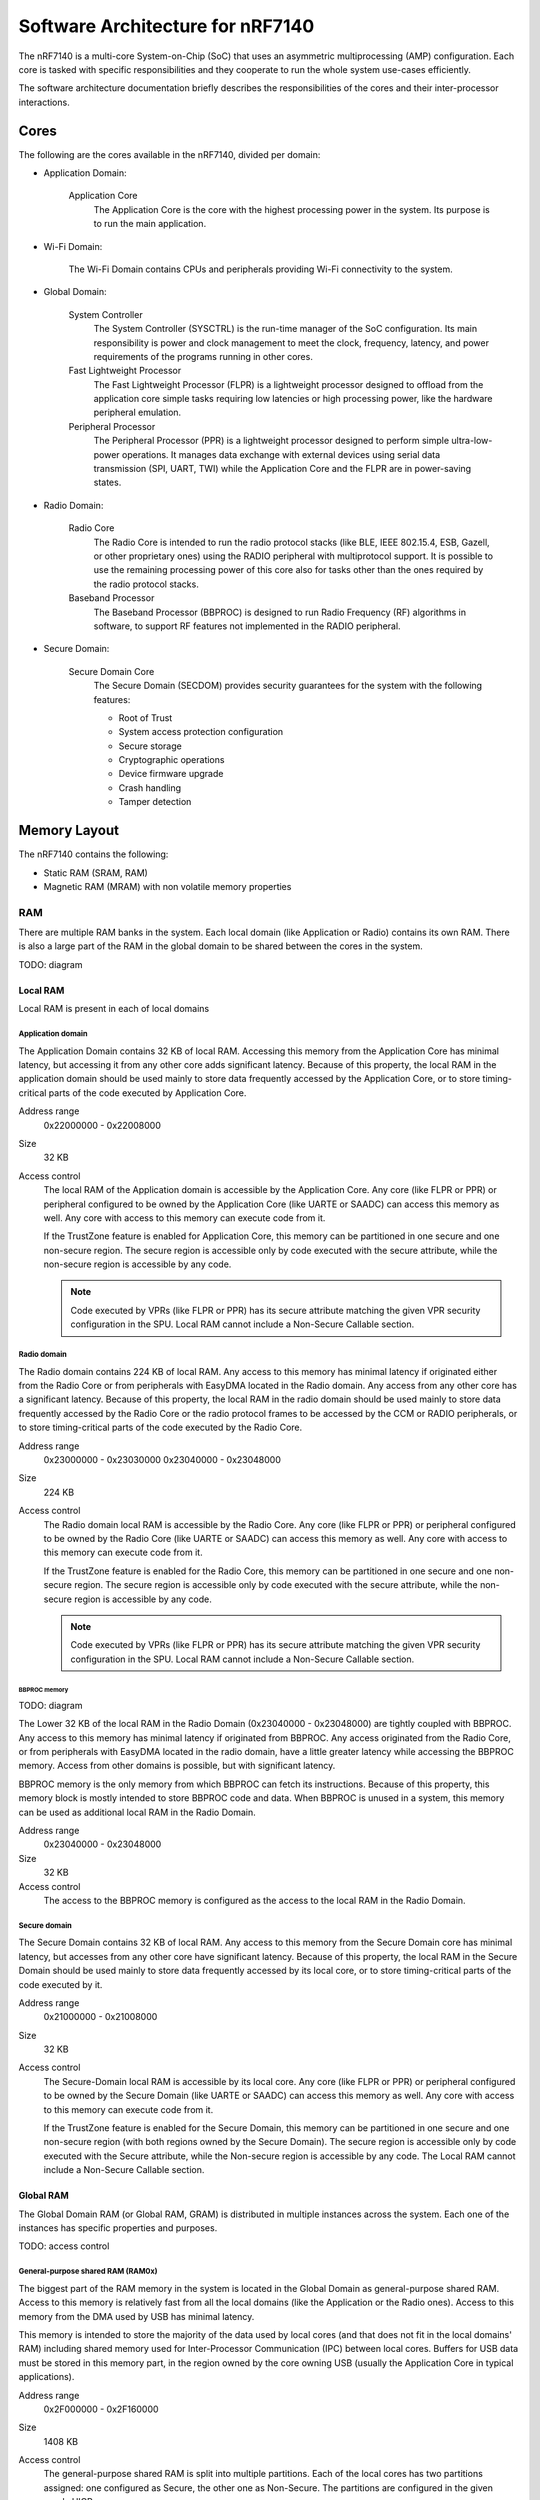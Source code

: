 .. _ug_nrf71_architecture:

Software Architecture for nRF7140
#################################

The nRF7140 is a multi-core System-on-Chip (SoC) that uses an asymmetric multiprocessing (AMP) configuration.
Each core is tasked with specific responsibilities and they cooperate to run the whole system use-cases efficiently.

The software architecture documentation briefly describes the responsibilities of the cores and their inter-processor interactions.

Cores
*****

.. TODO: domains diagram (public and internal versions)

The following are the cores available in the nRF7140, divided per domain:

* Application Domain:

   Application Core
      The Application Core is the core with the highest processing power in the system.
      Its purpose is to run the main application.

* Wi-Fi Domain:

   The Wi-Fi Domain contains CPUs and peripherals providing Wi-Fi connectivity to the system.

* Global Domain:

   System Controller
      The System Controller (SYSCTRL) is the run-time manager of the SoC configuration.
      Its main responsibility is power and clock management to meet the clock, frequency, latency, and power requirements of the programs running in other cores.

   Fast Lightweight Processor
      The Fast Lightweight Processor (FLPR) is a lightweight processor designed to offload from the application core simple tasks requiring low latencies or high processing power, like the hardware peripheral emulation.

   Peripheral Processor
      The Peripheral Processor (PPR) is a lightweight processor designed to perform simple ultra-low-power operations.
      It manages data exchange with external devices using serial data transmission (SPI, UART, TWI) while the Application Core and the FLPR are in power-saving states.

* Radio Domain:

   Radio Core
      The Radio Core is intended to run the radio protocol stacks (like BLE, IEEE 802.15.4, ESB, Gazell, or other proprietary ones) using the RADIO peripheral with multiprotocol support.
      It is possible to use the remaining processing power of this core also for tasks other than the ones required by the radio protocol stacks.

   Baseband Processor
      The Baseband Processor (BBPROC) is designed to run Radio Frequency (RF) algorithms in software, to support RF features not implemented in the RADIO peripheral.

* Secure Domain:

   Secure Domain Core
      The Secure Domain (SECDOM) provides security guarantees for the system with the following features:

      * Root of Trust
      * System access protection configuration
      * Secure storage
      * Cryptographic operations
      * Device firmware upgrade
      * Crash handling
      * Tamper detection

Memory Layout
*************

The nRF7140 contains the following:

* Static RAM (SRAM, RAM)
* Magnetic RAM (MRAM) with non volatile memory properties

RAM
===

There are multiple RAM banks in the system.
Each local domain (like Application or Radio) contains its own RAM.
There is also a large part of the RAM in the global domain to be shared between the cores in the system.

TODO: diagram

Local RAM
---------

Local RAM is present in each of local domains

Application domain
^^^^^^^^^^^^^^^^^^

.. image:: images/nrf7140_memory_map_app.png
   :width: 300 px
   :align: left

The Application Domain contains 32 KB of local RAM.
Accessing this memory from the Application Core has minimal latency, but accessing it from any other core adds significant latency.
Because of this property, the local RAM in the application domain should be used mainly to store data frequently accessed by the Application Core, or to store timing-critical parts of the code executed by Application Core.

Address range
   0x22000000 - 0x22008000

Size
   32 KB

Access control
   The local RAM of the Application domain is accessible by the Application Core.
   Any core (like FLPR or PPR) or peripheral configured to be owned by the Application Core (like UARTE or SAADC) can access this memory as well.
   Any core with access to this memory can execute code from it.

   If the TrustZone feature is enabled for Application Core, this memory can be partitioned in one secure and one non-secure region.
   The secure region is accessible only by code executed with the secure attribute, while the non-secure region is accessible by any code.

   .. note::
      Code executed by VPRs (like FLPR or PPR) has its secure attribute matching the given VPR security configuration in the SPU.
      Local RAM cannot include a Non-Secure Callable section.

Radio domain
^^^^^^^^^^^^

.. image:: images/nrf7140_memory_map_radio.png
   :width: 300 px
   :align: left

The Radio domain contains 224 KB of local RAM.
Any access to this memory has minimal latency if originated either from the Radio Core or from peripherals with EasyDMA located in the Radio domain.
Any access from any other core has a significant latency.
Because of this property, the local RAM in the radio domain should be used mainly to store data frequently accessed by the Radio Core or the radio protocol frames to be accessed by the CCM or RADIO peripherals, or to store timing-critical parts of the code executed by the Radio Core.

Address range
   0x23000000 - 0x23030000
   0x23040000 - 0x23048000

Size
   224 KB

Access control
   The Radio domain local RAM is accessible by the Radio Core.
   Any core (like FLPR or PPR) or peripheral configured to be owned by the Radio Core (like UARTE or SAADC) can access this memory as well.
   Any core with access to this memory can execute code from it.

   If the TrustZone feature is enabled for the Radio Core, this memory can be partitioned in one secure and one non-secure region.
   The secure region is accessible only by code executed with the secure attribute, while the non-secure region is accessible by any code.

   .. note::
      Code executed by VPRs (like FLPR or PPR) has its secure attribute matching the given VPR security configuration in the SPU.
      Local RAM cannot include a Non-Secure Callable section.

BBPROC memory
"""""""""""""

TODO: diagram

The Lower 32 KB of the local RAM in the Radio Domain (0x23040000 - 0x23048000) are tightly coupled with BBPROC.
Any access to this memory has minimal latency if originated from BBPROC.
Any access originated from the Radio Core, or from peripherals with EasyDMA located in the radio domain, have a little greater latency while accessing the BBPROC memory.
Access from other domains is possible, but with significant latency.

BBPROC memory is the only memory from which BBPROC can fetch its instructions.
Because of this property, this memory block is mostly intended to store BBPROC code and data.
When BBPROC is unused in a system, this memory can be used as additional local RAM in the Radio Domain.

Address range
   0x23040000 - 0x23048000

Size
   32 KB

Access control
   The access to the BBPROC memory is configured as the access to the local RAM in the Radio Domain.

Secure domain
^^^^^^^^^^^^^

.. image:: images/nrf7140_memory_map_secure.png
   :width: 300 px
   :align: left

The Secure Domain contains 32 KB of local RAM.
Any access to this memory from the Secure Domain core has minimal latency, but accesses from any other core have significant latency.
Because of this property, the local RAM in the Secure Domain should be used mainly to store data frequently accessed by its local core, or to store timing-critical parts of the code executed by it.

Address range
   0x21000000 - 0x21008000

Size
   32 KB

Access control
   The Secure-Domain local RAM is accessible by its local core.
   Any core (like FLPR or PPR) or peripheral configured to be owned by the Secure Domain (like UARTE or SAADC) can access this memory as well.
   Any core with access to this memory can execute code from it.

   If the TrustZone feature is enabled for the Secure Domain, this memory can be partitioned in one secure and one non-secure region (with both regions owned by the Secure Domain).
   The secure region is accessible only by code executed with the Secure attribute, while the Non-secure region is accessible by any code.
   The Local RAM cannot include a Non-Secure Callable section.

Global RAM
----------

The Global Domain RAM (or Global RAM, GRAM) is distributed in multiple instances across the system.
Each one of the instances has specific properties and purposes.

TODO: access control

General-purpose shared RAM (RAM0x)
^^^^^^^^^^^^^^^^^^^^^^^^^^^^^^^^^^

.. image:: images/nrf7140_memory_map_ram0x.png
   :width: 300 px
   :align: left

The biggest part of the RAM memory in the system is located in the Global Domain as general-purpose shared RAM.
Access to this memory is relatively fast from all the local domains (like the Application or the Radio ones).
Access to this memory from the DMA used by USB has minimal latency.

This memory is intended to store the majority of the data used by local cores (and that does not fit in the local domains' RAM) including shared memory used for Inter-Processor Communication (IPC) between local cores.
Buffers for USB data must be stored in this memory part, in the region owned by the core owning USB (usually the Application Core in typical applications).

Address range
   0x2F000000 - 0x2F160000

Size
   1408 KB

Access control
   The general-purpose shared RAM is split into multiple partitions.
   Each of the local cores has two partitions assigned: one configured as Secure, the other one as Non-Secure.
   The partitions are configured in the given core's UICR.

   If TrustZone is enabled for a core, the Secure partition is used to store the data of the Secure Processing Environment, while the Non-Secure partition stores the data of the Non-Secure Processing Environment and the shared memory used by the Inter-Processor Communication towards other local domains.
   If TrustZone is disabled for a core, the Secure partition assigned to this core is used to store program data, while the Non-Secure partition contains the shared memory used by IPC.
   Between Non-Secure partitions there is the partition of the Network Packet Buffers, accessible from all three: Application, Radio, and Wi-Fi cores.
   Its purpose is to allow zero-copy data transfer for network protocols.

   Wi-Fi's secure partition is placed at the beginning of the general-purpose shared-RAM block.
   It is followed with all non-secure partitions grouped together, which are overlapping to define shared-memory IPC regions and the Network Packet Buffers region.
   Application's and Radio's Secure partitions are grouped after the non-secure partitions.
   Secure Domain Core's Secure partition is placed at the end of the general-purpose shared RAM block.

   A partition assigned to a core is accessible from this core, other cores owned by this core, or DMAs used by peripherals used by this core.
   Access from other cores or peripherals is prevented (with the exception of the Secure Domain Core which has access to all partitions).
   A partition configured as Secure is accessible only from the Secure Processing Environment in the core owning the given partition.
   A partition configured as Non-Secure is accessible from both the Secure and Non-Secure Processing Environments running in the core owning the given partition.


   .. note::
      If TrustZone is disabled for a given core, the only available Processing Environment is Secure.

TODO: secure domain usage of RAM0x, full partitioning, table with MPC OVERRIDEs

SYSCTRL memory (RAM20)
^^^^^^^^^^^^^^^^^^^^^^

.. image:: images/nrf7140_memory_map_ram20.png
   :width: 300 px
   :align: left

The SYSCTRL memory is a part of the global RAM tightly coupled with the System Controller.
Access to this memory block from the System Controller has minimal latency and can be performed without powering up any other parts of the system.
Access to this memory from the local domains has higher latency than access to the general-purpose shared RAM.

This memory is statically partitioned.
The layout is not to be adjusted for specific products.

This memory is intended to store the code executed in the System Controller, the System Controller's data, and the shared memory used for Inter-Processor Communication between the System Controller and other cores.
Because of the static allocation property, this memory stores also the shared memory used for communication between debugger probes connected to cores in the system and the Secure Domain Core.

Address range
   0x2F880000 - 0x2F890000

Size
   64 KB

Access control
   The SYSCTRL memory is split into multiple partitions.
   The System Controller has access to all of them (System Controller's code and data, and shared memory regions).
   The shared memory regions are also accessible by the cores using a particular region for communication with the System Controller and the debugger.
   The shared memory regions are configured in the given core's UICR.
   Cores do not have access to other parts of the SYSCTRL memory.

   If TrustZone is enabled for a core, the shared memory region is accessible from the Non-Secure Processing Environment.
   If TrustZone is disabled for a core, the shared memory region is accessible from the Secure Processing Environment.

Fast global RAM (RAM21)
^^^^^^^^^^^^^^^^^^^^^^^

.. image:: images/nrf7140_memory_map_ram21.png
   :width: 300 px
   :align: left

The Fast global RAM is a part of the global RAM tightly coupled with the Fast Lightweight Processor.
Access to this memory block from the FLPR and fast peripherals' DMA (I3C, CAN, PWM120, UARTE120, SPIS120, SPIM120, SPIM121) has minimal latency and can be performed without powering up any other parts of the system.
Access to this memory from the local domains has higher latency than access to the general-purpose shared RAM.

This memory is intended to store the code executed in the FLPR, the FLPR's data, the shared memory used for Inter-Processor Communication between the FLPR and the core managing the FLPR, and DMA buffers for the fast peripherals.

Address range
   0x2F890000 - 0x2F898000

Size
   32 KB

Access control
   The FLPR and its owner have access to all partitions assigned to FLPR and its Inter-Processor Communication.
   Each of the memory partition assigned for DMA of the fast peripherals is accessible from the core owning a given set of peripherals.
   The FLPR and the fast peripherals are by default owned by the Application Core.
   This ownership and matching memory access rights can be customized in UICRs.

   The security attribute of memory partitions must follow FLPR and DMA engines security settings.

Slow global RAM (RAM3x)
^^^^^^^^^^^^^^^^^^^^^^^

.. image:: images/nrf7140_memory_map_ram3x.png
   :width: 300 px

MRAM (non volatile memory)
==========================

MRAM_10
-------

.. image:: images/nrf7140_memory_map_mram10.png
   :width: 300 px

MRAM_11
-------

.. image:: images/nrf7140_memory_map_mram11.png
   :width: 300 px

MPC configuration
=================

The Secure Domain configures MPCs before it boots other domains.
MPC configuration provides rights for other cores to access memory regions assigned to them.
If a core tries to access a memory address not assigned to it, the transaction fails.

The Secure Domain can access all the memory regions in the system and does not require explicit access rights in MPC.

The Secure Domain configures OVERRIDEs in MPC assigned to ``AXI_0`` to provide the needed access rights:

===========  =====  ===========  ============================================================================
OVERRIDE Id  Owner  Permissions  Regions
===========  =====  ===========  ============================================================================
1            All    R            UICRs
4            App    RWS          SecDom <-> App IPC; App's Secure data
5            App    RW           App <-> Wi-Fi IPC; App's Non-Secure data; Network Buffers; Radio <-> App IPC
6            App    RXS          App's NSC; App's Secure code
7            App    RX           App's Non-Secure code
8            Radio  RWS          SecDom <-> Radio IPC; Radio's Secure data
9            Radio  RW           Network Buffers; Radio <-> App IPC; Radio's Non-Secure data
10           Radio  RXS          Radio's NSC; Radio's Secure code
11           Radio  RX           Radio's Non-Secure code
?            Wi-Fi  RW           SecDom <-> Wi-Fi IPC; Wi-Fi's data; Wi-Fi <-> App IPC
?            Wi-Fi  RW           Network Buffers
?            Wi-Fi  RX           Wi-Fi's code
?            App    RW           App's NV storage; DFU storage bank
?            Radio  RW           Radio's NV storage
===========  =====  ===========  ============================================================================

The Secure Domain configures OVERRIDEs in the MPC assigned to ``AXI_1`` to provide the access rights needed:

===========  =======  ===========  ================================================================================================================
OVERRIDE Id  Owner    Permissions  Regions
===========  =======  ===========  ================================================================================================================
5            SysCtrl  RW           Radio's non-volatile storage; App's non-volatile storage; DFU storage bank; Secure Domain's non-volatile storage
===========  =======  ===========  ================================================================================================================

   .. note::
      During the installation step of the Device Firmware Update procedure, write access is enabled for more MRAM partitions.
      During this step the only active core is the Secure Domain Core.

The Secure Domain configures OVERRIDEs in the MPC assigned to ``AXI_2`` to provide the access rights needed:

===========  =====  ===========  ==============================================================================
OVERRIDE Id  Owner  Permissions  Regions
===========  =====  ===========  ==============================================================================
1            App    RW(S)        Application mngMbox; SysCtrl <-> App IPC
2            App    RWX(S)       FLPR code; FLPR data; FLPR <-> App IPC; DMA buffers for App's fast peripherals
3            Radio  RW(S)        Radio mngMbox; SysCtrl <-> Radio IPC
4            Radio  RW(S)        DMA buffers for Radio's fast peripherals (if any)
?            Wi-Fi  RW           Wi-Fi mngMbox; SysCtro <-> Wi-Fi IPC
===========  =====  ===========  ==============================================================================

The Secure Domain configures OVERRIDEs in the MPC assigned to ``AXI_3`` to provide the access rights needed:

===========  =====  ===========  ======================================================
OVERRIDE Id  Owner  Permissions  Regions
===========  =====  ===========  ======================================================
===========  =====  ===========  ======================================================

.. TODO: Diagrams showing memory view from App's SPE, App's NSPE, maybe for other cores as well?

SAU configuration
=================

Each Cortex-M33 CPU in the system with the TrustZone feature enabled (Application, Radio, Secure Domain Core) associates a Security Attribution Unit (SAU) peripheral.
The Secure Domain configures SAUs for itself during its initialization before it switches to the Non-Secure Processing Environment (NSPE).
The Secure Domain also configures SAUs for other cores before it boots them.
SAU configuration provides rights for the Non-Secure Processing Environment to access resources allocated to it.
If NSPE tries to access a memory address not allocated to it, the transaction fails.

=============  ==================  ===================================  ============================================================================================================================================================
SAU region Id  Security attribute  Region                               Comments
=============  ==================  ===================================  ============================================================================================================================================================
0              NS                  0x0000_0000 - 0x1000_0000            Whole non-secure address space of MRAM. Proper partitioning is done in MPC
1              NS                  Core's S-NSC in MRAM                 S-NSC veneers in secure address space of MRAM
2              NS                  0x2000_0000 - 0x3000_0000            Whole non-secure address space of RAM. Proper partitioning is done in MPC
3              NS                  Core's S-NSC in RAM - 0x1_0000_0000  S-NSC veneers in secure address space of global MRAM, all peripherals, external memory, CPU registers. If no S-NSC in RAM start address shall be 0x4000_0000
=============  ==================  ===================================  ============================================================================================================================================================

Inter-Processor Communication
*****************************

Protocol layers
===============

Physical layer
--------------

MAC, Network, Transport
-----------------------

Application layer
-----------------

IPC connections scheme
======================

Radio core
----------

Secure Domain
-------------

System Controller
-----------------

FLPR
----

PPR
---

Reset Handling
**************

Reset sources
=============

Global
------

Local
-----

Reset Handling Procedure
========================

Global
------

Local
-----

Post-mortem debugging capabilities
==================================
